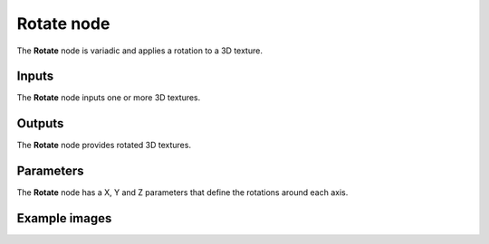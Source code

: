 Rotate node
~~~~~~~~~~~

The **Rotate** node is variadic and applies a rotation to a 3D texture.

.. image:: images/node_3d_texture_rotate.png
	:align: center

Inputs
......

The **Rotate** node inputs one or more 3D textures.

Outputs
.......

The **Rotate** node provides rotated 3D textures.

Parameters
..........

The **Rotate** node has a X, Y and Z parameters that define the rotations around each axis.

Example images
..............

.. image:: images/node_3d_texture_rotate_sample.png
	:align: center
